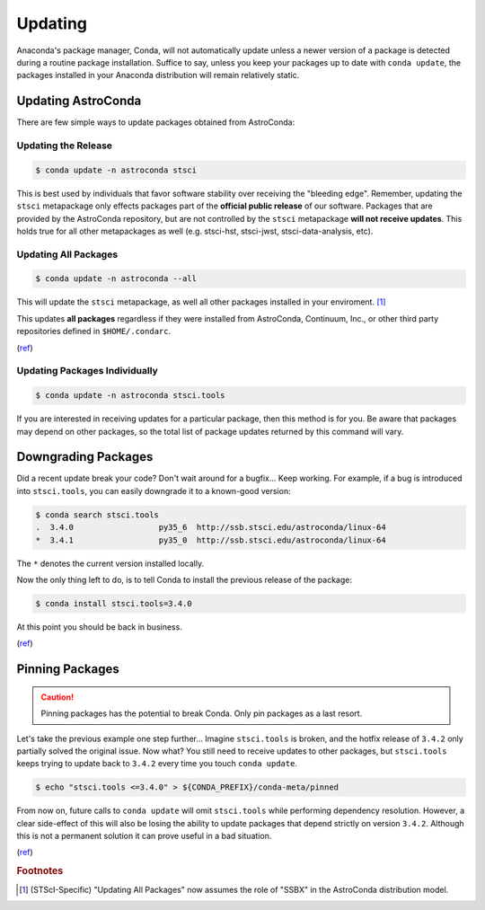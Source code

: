 ********
Updating
********

Anaconda's package manager, Conda, will not automatically update unless a newer version of a package is detected during a routine package installation. Suffice to say, unless you keep your packages up to date with ``conda update``, the packages installed in your Anaconda distribution will remain relatively static.

Updating AstroConda
===================

There are few simple ways to update packages obtained from AstroConda:

Updating the Release
--------------------

.. code-block:: sh

    $ conda update -n astroconda stsci

This is best used by individuals that favor software stability over receiving the "bleeding edge". Remember, updating the ``stsci`` metapackage only effects packages part of the **official public release** of our software. Packages that are provided by the AstroConda repository, but are not controlled by the ``stsci`` metapackage **will not receive updates**. This holds true for all other metapackages as well (e.g. stsci-hst, stsci-jwst, stsci-data-analysis, etc).

Updating All Packages
---------------------

.. code-block:: sh

    $ conda update -n astroconda --all

This will update the ``stsci`` metapackage, as well all other packages installed in your enviroment. [1]_

This updates **all packages** regardless if they were installed from AstroConda, Continuum, Inc., or other third party repositories defined in ``$HOME/.condarc``.

(`ref <http://conda.pydata.org/docs/using/pkgs.html#package-update>`__)


Updating Packages Individually
------------------------------

.. code-block:: sh

    $ conda update -n astroconda stsci.tools

If you are interested in receiving updates for a particular package, then this method is for you. Be aware that packages may depend on other packages, so the total list of package updates returned by this command will vary.


Downgrading Packages
====================

Did a recent update break your code? Don't wait around for a bugfix... Keep working. For example, if a bug is introduced into ``stsci.tools``, you can easily downgrade it to a known-good version:

.. code-block:: sh

    $ conda search stsci.tools
    .  3.4.0                  py35_6  http://ssb.stsci.edu/astroconda/linux-64
    *  3.4.1                  py35_0  http://ssb.stsci.edu/astroconda/linux-64

The ``*`` denotes the current version installed locally.

Now the only thing left to do, is to tell Conda to install the previous release of the package:

.. code-block:: sh

    $ conda install stsci.tools=3.4.0

At this point you should be back in business.

(`ref <http://conda.pydata.org/docs/faq.html#managing-packages>`__)


Pinning Packages
================

.. caution:: Pinning packages has the potential to break Conda. Only pin packages as a last resort.

Let's take the previous example one step further... Imagine ``stsci.tools`` is broken, and the hotfix release of ``3.4.2`` only partially solved the original issue. Now what? You still need to receive updates to other packages, but ``stsci.tools`` keeps trying to update back to ``3.4.2`` every time you touch ``conda update``.


.. code-block:: sh

    $ echo "stsci.tools <=3.4.0" > ${CONDA_PREFIX}/conda-meta/pinned

From now on, future calls to ``conda update`` will omit ``stsci.tools`` while performing dependency resolution. However, a clear side-effect of this will also be losing the ability to update packages that depend strictly on version ``3.4.2``. Although this is not a permanent solution it can prove useful in a bad situation.

(`ref <http://conda.pydata.org/docs/faq.html?highlight=pinning#pinning-packages>`__)


.. rubric:: Footnotes

.. [1] (STScI-Specific) "Updating All Packages" now assumes the role of "SSBX" in the AstroConda distribution model.
